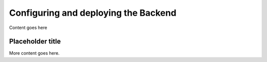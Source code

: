 Configuring and deploying the Backend
===================

Content goes here

Placeholder title
---------------

More content goes here.
